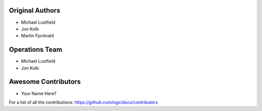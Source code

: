 Original Authors
===============

* Michael Lustfield
* Jon Kolb
* Martin Fjordvald

Operations Team
===============

* Michael Lustfield
* Jon Kolb

Awesome Contributors
====================
* Your Name Here?

For a list of all the contributions: https://github.com/ngx/docs/contributors
